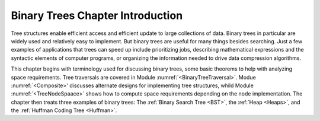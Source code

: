 .. This file is part of the OpenDSA eTextbook project. See
.. http://algoviz.org/OpenDSA for more details.
.. Copyright (c) 2012-2013 by the OpenDSA Project Contributors, and
.. distributed under an MIT open source license.

.. avmetadata::
   :author: Cliff Shaffer
   :satisfies: binary tree intro
   :topic: Binary Trees

Binary Trees Chapter Introduction
=================================

Tree structures enable efficient access and efficient update to
large collections of data.
Binary trees in particular are widely used and relatively easy to
implement.
But binary trees are useful for many things besides searching.
Just a few examples of applications that trees can speed up include
prioritizing jobs, describing mathematical expressions and the
syntactic elements of computer programs,
or organizing the information needed to drive data compression
algorithms.

This chapter begins with terminology used for discussing binary trees,
some basic theorems to help with analyzing space requirements.
Tree traversals are covered in Module :numref:`<BinaryTreeTraversal>`.
Modue :numref:`<Composite>' discusses alternate designs for
implementing tree structures, whild Module :numref:`<TreeNodeSpaace>`
shows how to compute space requirements depending on the node
implementation.
The chapter then treats three examples of binary trees: The
:ref:`Binary Search Tree <BST>`, the :ref:`Heap <Heaps>`, and the
:ref:`Huffman Coding Tree <Huffman>`.
